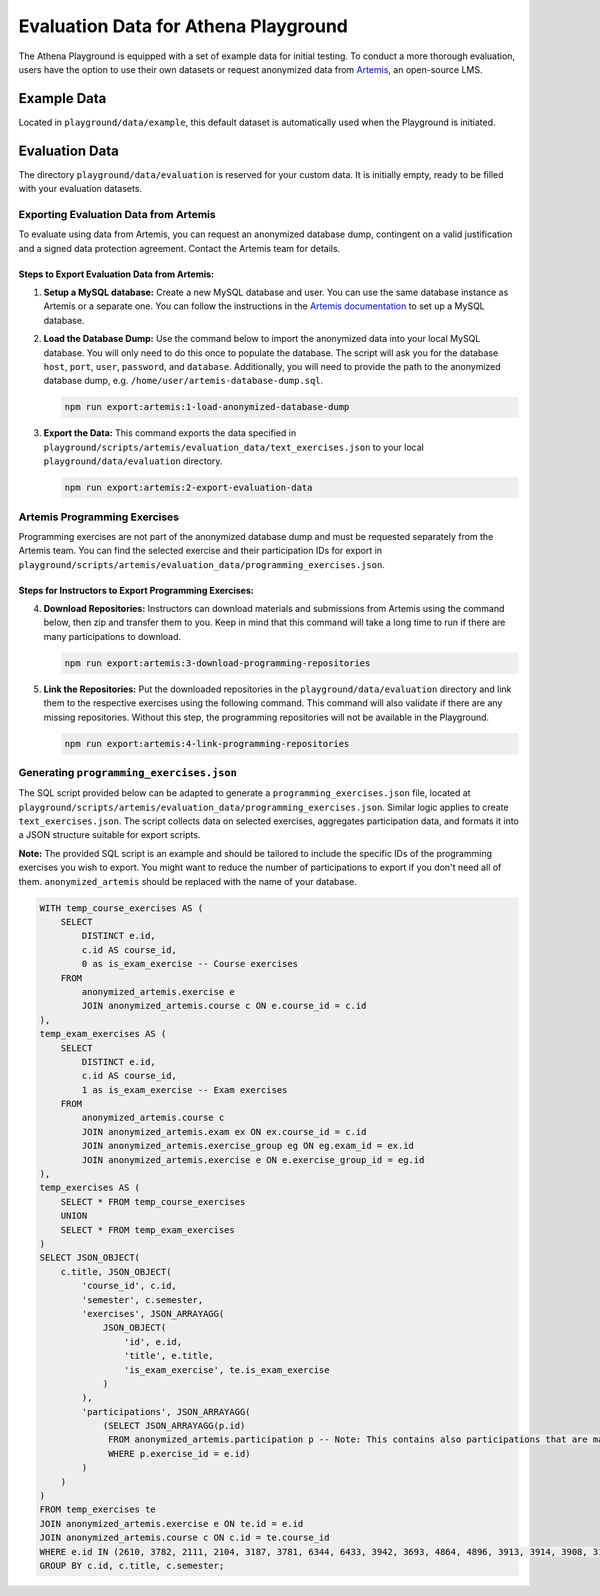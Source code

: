 Evaluation Data for Athena Playground
===========================================

The Athena Playground is equipped with a set of example data for initial testing. To conduct a more thorough evaluation, users have the option to use their own datasets or request anonymized data from `Artemis <https://github.com/ls1intum/Artemis>`_, an open-source LMS.


Example Data
------------

Located in ``playground/data/example``, this default dataset is automatically used when the Playground is initiated.


Evaluation Data
---------------

The directory ``playground/data/evaluation`` is reserved for your custom data. It is initially empty, ready to be filled with your evaluation datasets.


Exporting Evaluation Data from Artemis
^^^^^^^^^^^^^^^^^^^^^^^^^^^^^^^^^^^^^^

To evaluate using data from Artemis, you can request an anonymized database dump, contingent on a valid justification and a signed data protection agreement. Contact the Artemis team for details.

Steps to Export Evaluation Data from Artemis:
"""""""""""""""""""""""""""""""""""""""""""""

1. **Setup a MySQL database:**
   Create a new MySQL database and user. You can use the same database instance as Artemis or a separate one. You can follow the instructions in the `Artemis documentation <https://docs.artemis.cit.tum.de/dev/setup/database.html#mysql-setup>`_ to set up a MySQL database.


2. **Load the Database Dump:**
   Use the command below to import the anonymized data into your local MySQL database. You will only need to do this once to populate the database. The script will ask you for the database ``host``, ``port``, ``user``, ``password``, and ``database``. Additionally, you will need to provide the path to the anonymized database dump, e.g. ``/home/user/artemis-database-dump.sql``.

   .. code-block:: bash

       npm run export:artemis:1-load-anonymized-database-dump

.. image:: ../images/load-anonymized-database-dump.png
    :width: 500px
    :alt: Example terminal screenshot of the command to load the anonymized database dump
    :align: center

3. **Export the Data:**
   This command exports the data specified in ``playground/scripts/artemis/evaluation_data/text_exercises.json`` to your local ``playground/data/evaluation`` directory.

   .. code-block:: bash

       npm run export:artemis:2-export-evaluation-data


Artemis Programming Exercises
^^^^^^^^^^^^^^^^^^^^^^^^^^^^^

Programming exercises are not part of the anonymized database dump and must be requested separately from the Artemis team. You can find the selected exercise and their participation IDs for export in ``playground/scripts/artemis/evaluation_data/programming_exercises.json``.

Steps for Instructors to Export Programming Exercises:
""""""""""""""""""""""""""""""""""""""""""""""""""""""

4. **Download Repositories:**
   Instructors can download materials and submissions from Artemis using the command below, then zip and transfer them to you. Keep in mind that this command will take a long time to run if there are many participations to download.

   .. code-block:: bash

       npm run export:artemis:3-download-programming-repositories

5. **Link the Repositories:**
   Put the downloaded repositories in the ``playground/data/evaluation`` directory and link them to the respective exercises using the following command. This command will also validate if there are any missing repositories. Without this step, the programming repositories will not be available in the Playground.

   .. code-block:: bash

       npm run export:artemis:4-link-programming-repositories


Generating ``programming_exercises.json``
^^^^^^^^^^^^^^^^^^^^^^^^^^^^^^^^^^^^^^^^^

The SQL script provided below can be adapted to generate a ``programming_exercises.json`` file, located at ``playground/scripts/artemis/evaluation_data/programming_exercises.json``. Similar logic applies to create ``text_exercises.json``. The script collects data on selected exercises, aggregates participation data, and formats it into a JSON structure suitable for export scripts.

**Note:** The provided SQL script is an example and should be tailored to include the specific IDs of the programming exercises you wish to export. You might want to reduce the number of participations to export if you don't need all of them. ``anonymized_artemis`` should be replaced with the name of your database.

.. code-block:: sql
    
    WITH temp_course_exercises AS (
        SELECT
            DISTINCT e.id,
            c.id AS course_id,
            0 as is_exam_exercise -- Course exercises
        FROM
            anonymized_artemis.exercise e
            JOIN anonymized_artemis.course c ON e.course_id = c.id
    ),
    temp_exam_exercises AS (
        SELECT
            DISTINCT e.id,
            c.id AS course_id,
            1 as is_exam_exercise -- Exam exercises
        FROM
            anonymized_artemis.course c
            JOIN anonymized_artemis.exam ex ON ex.course_id = c.id
            JOIN anonymized_artemis.exercise_group eg ON eg.exam_id = ex.id
            JOIN anonymized_artemis.exercise e ON e.exercise_group_id = eg.id
    ),
    temp_exercises AS (
        SELECT * FROM temp_course_exercises
        UNION
        SELECT * FROM temp_exam_exercises
    )
    SELECT JSON_OBJECT(
        c.title, JSON_OBJECT(
            'course_id', c.id,
            'semester', c.semester,
            'exercises', JSON_ARRAYAGG(
                JSON_OBJECT(
                    'id', e.id,
                    'title', e.title,
                    'is_exam_exercise', te.is_exam_exercise
                )
            ),
            'participations', JSON_ARRAYAGG(
                (SELECT JSON_ARRAYAGG(p.id)
                 FROM anonymized_artemis.participation p -- Note: This contains also participations that are maybe unneccessary  
                 WHERE p.exercise_id = e.id)
            )
        )
    )
    FROM temp_exercises te
    JOIN anonymized_artemis.exercise e ON te.id = e.id
    JOIN anonymized_artemis.course c ON c.id = te.course_id
    WHERE e.id IN (2610, 3782, 2111, 2104, 3187, 3781, 6344, 6433, 3942, 3693, 4864, 4896, 3913, 3914, 3908, 3185, 3184) -- Programming exercises to export
    GROUP BY c.id, c.title, c.semester;
